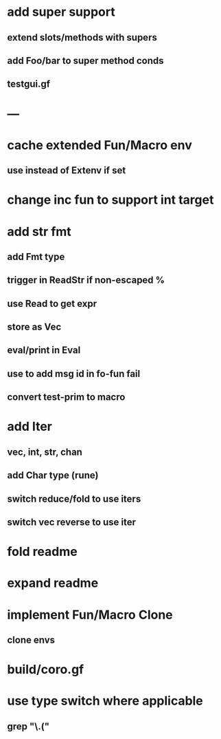 * add super support
** extend slots/methods with supers
** add Foo/bar to super method conds
** testgui.gf
* ---
* cache extended Fun/Macro env
** use instead of Extenv if set
* change inc fun to support int target
* add str fmt
** add Fmt type
** trigger in ReadStr if non-escaped %
** use Read to get expr
** store as Vec
** eval/print in Eval
** use to add msg id in fo-fun fail
** convert test-prim to macro
* add Iter
** vec, int, str, chan
** add Char type (rune)
** switch reduce/fold to use iters
** switch vec reverse to use iter

* fold readme
* expand readme
* implement Fun/Macro Clone
** clone envs
* build/coro.gf
* use type switch where applicable
** grep "\.("
